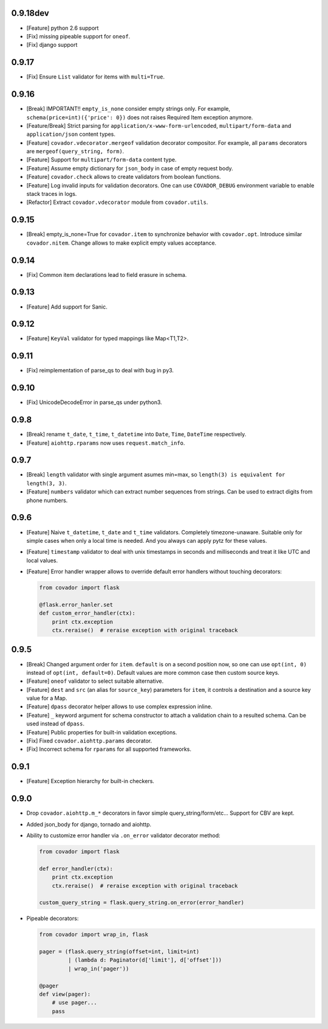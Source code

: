 0.9.18dev
=========

* [Feature] python 2.6 support
* [Fix] missing pipeable support for ``oneof``.
* [Fix] django support


0.9.17
======

* [Fix] Ensure ``List`` validator for items with ``multi=True``.


0.9.16
======

* [Break] IMPORTANT!! ``empty_is_none`` consider empty strings only. For example,
  ``schema(price=int)({'price': 0})`` does not raises Required Item exception
  anymore.

* [Feature/Break] Strict parsing for ``application/x-www-form-urlencoded``,
  ``multipart/form-data`` and ``application/json`` content types.

* [Feature] ``covador.vdecorator.mergeof`` validation decorator compositor.
  For example, all ``params`` decorators are ``mergeof(query_string, form)``.

* [Feature] Support for ``multipart/form-data`` content type.

* [Feature] Assume empty dictionary for ``json_body`` in case of empty request body.

* [Feature] ``covador.check`` allows to create validators from boolean functions.

* [Feature] Log invalid inputs for validation decorators. One can use
  ``COVADOR_DEBUG`` environment variable to enable stack traces in logs.

* [Refactor] Extract ``covador.vdecorator`` module from ``covador.utils``.


0.9.15
======

* [Break] empty_is_none=True for ``covador.item`` to synchronize behavior with ``covador.opt``.
  Introduce similar ``covador.nitem``. Change allows to make explicit empty values acceptance.

0.9.14
======

* [Fix] Common item declarations lead to field erasure in schema.


0.9.13
======

* [Feature] Add support for Sanic.


0.9.12
======

* [Feature] ``KeyVal`` validator for typed mappings like Map<T1,T2>.


0.9.11
======

* [Fix] reimplementation of parse_qs to deal with bug in py3.


0.9.10
=====

* [Fix] UnicodeDecodeError in parse_qs under python3.


0.9.8
=====

* [Break] rename ``t_date``, ``t_time``, ``t_datetime`` into ``Date``, ``Time``,
  ``DateTime`` respectively.

* [Feature] ``aiohttp.rparams`` now uses ``request.match_info``.


0.9.7
=====

* [Break] ``length`` validator with single argument asumes min=max, so
  ``length(3) is equivalent for length(3, 3)``.

* [Feature] ``numbers`` validator which can extract number sequences from
  strings. Can be used to extract digits from phone numbers.


0.9.6
=====

* [Feature] Naive ``t_datetime``, ``t_date`` and ``t_time`` validators.
  Completely timezone-unaware. Suitable only for simple cases when only
  a local time is needed. And you always can apply pytz for these values.

* [Feature] ``timestamp`` validator to deal with unix timestamps in seconds
  and milliseconds and treat it like UTC and local values.

* [Feature] Error handler wrapper allows to override default error handlers
  without touching decorators:

  .. code:: python

      from covador import flask

      @flask.error_hanler.set
      def custom_error_handler(ctx):
          print ctx.exception
          ctx.reraise()  # reraise exception with original traceback


0.9.5
=====

* [Break] Changed argument order for ``item``. ``default`` is on a second
  position now, so one can use ``opt(int, 0)`` instead of ``opt(int, default=0)``.
  Default values are more common case then custom source keys.

* [Feature] ``oneof`` validator to select suitable alternative.

* [Feature] ``dest`` and ``src`` (an alias for ``source_key``) parameters for ``item``,
  it controls a destination and a source key value for a Map.

* [Feature] ``dpass`` decorator helper allows to use complex expression inline.

* [Feature] ``_`` keyword argument for schema constructor to attach a validation chain
  to a resulted schema. Can be used instead of ``dpass``.

* [Feature] Public properties for built-in validation exceptions.

* [Fix] Fixed ``covador.aiohttp.params`` decorator.

* [Fix] Incorrect schema for ``rparams`` for all supported frameworks.


0.9.1
=====

* [Feature] Exception hierarchy for built-in checkers.


0.9.0
=====

* Drop ``covador.aiohttp.m_*`` decorators in favor simple query_string/form/etc...
  Support for CBV are kept.

* Added json_body for django, tornado and aiohttp.

* Ability to customize error handler via ``.on_error`` validator decorator
  method:

  .. code:: python

      from covador import flask

      def error_handler(ctx):
          print ctx.exception
          ctx.reraise()  # reraise exception with original traceback

      custom_query_string = flask.query_string.on_error(error_handler)

* Pipeable decorators:

  .. code:: python

    from covador import wrap_in, flask

    pager = (flask.query_string(offset=int, limit=int)
             | (lambda d: Paginator(d['limit'], d['offset']))
             | wrap_in('pager'))

    @pager
    def view(pager):
        # use pager...
        pass
